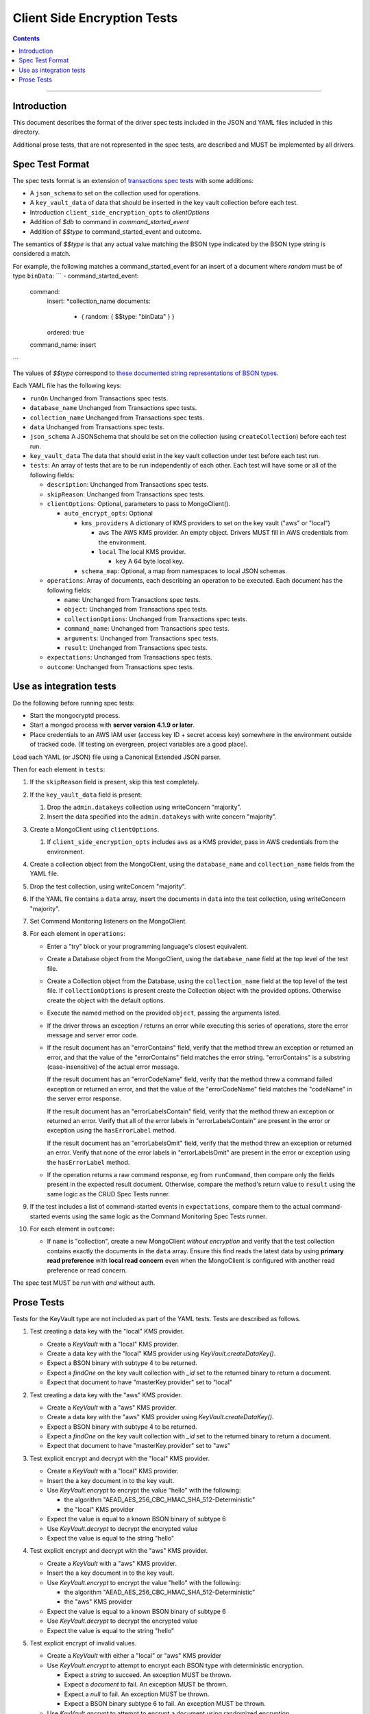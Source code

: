 ============================
Client Side Encryption Tests
============================

.. contents::

----

Introduction
============

This document describes the format of the driver spec tests included in the JSON
and YAML files included in this directory.

Additional prose tests, that are not represented in the spec tests, are described
and MUST be implemented by all drivers.

Spec Test Format
================

The spec tests format is an extension of `transactions spec tests <https://github.com/mongodb/specifications/blob/master/source/transactions/tests/README.rst>`_ with some additions:

- A ``json_schema`` to set on the collection used for operations.

- A ``key_vault_data`` of data that should be inserted in the key vault collection before each test.

- Introduction ``client_side_encryption_opts`` to `clientOptions`

- Addition of `$db` to command in `command_started_event`

- Addition of `$$type` to command_started_event and outcome.

The semantics of `$$type` is that any actual value matching the BSON type indicated by the BSON type string is considered a match.

For example, the following matches a command_started_event for an insert of a document where `random` must be of type ``binData``:
```
- command_started_event:
    command:
      insert: *collection_name
      documents:
        - { random: { $$type: "binData" } }
      ordered: true
    command_name: insert
```

The values of `$$type` correspond to `these documented string representations of BSON types <https://docs.mongodb.com/manual/reference/bson-types/>`_.


Each YAML file has the following keys:

.. |txn| replace:: Unchanged from Transactions spec tests.

- ``runOn`` |txn|

- ``database_name`` |txn|

- ``collection_name`` |txn|

- ``data`` |txn|

- ``json_schema`` A JSONSchema that should be set on the collection (using ``createCollection``) before each test run. 

- ``key_vault_data`` The data that should exist in the key vault collection under test before each test run.

- ``tests``: An array of tests that are to be run independently of each other.
  Each test will have some or all of the following fields:

  - ``description``: |txn|

  - ``skipReason``: |txn|

  - ``clientOptions``: Optional, parameters to pass to MongoClient().

    - ``auto_encrypt_opts``: Optional

      - ``kms_providers`` A dictionary of KMS providers to set on the key vault ("aws" or "local")

        - ``aws`` The AWS KMS provider. An empty object. Drivers MUST fill in AWS credentials from the environment.

        - ``local`` The local KMS provider.

          - ``key`` A 64 byte local key.

      - ``schema_map``: Optional, a map from namespaces to local JSON schemas.

  - ``operations``: Array of documents, each describing an operation to be
    executed. Each document has the following fields:

    - ``name``: |txn|

    - ``object``: |txn|

    - ``collectionOptions``: |txn|

    - ``command_name``: |txn|

    - ``arguments``: |txn|

    - ``result``: |txn|

  - ``expectations``: |txn|

  - ``outcome``: |txn|



Use as integration tests
========================

Do the following before running spec tests:

- Start the mongocryptd process.
- Start a mongod process with **server version 4.1.9 or later**.
- Place credentials to an AWS IAM user (access key ID + secret access key) somewhere in the environment outside of tracked code. (If testing on evergreen, project variables are a good place).

Load each YAML (or JSON) file using a Canonical Extended JSON parser.

Then for each element in ``tests``:

#. If the ``skipReason`` field is present, skip this test completely.
#. If the ``key_vault_data`` field is present:

   #. Drop the ``admin.datakeys`` collection using writeConcern "majority".
   #. Insert the data specified into the ``admin.datakeys`` with write concern "majority".

#. Create a MongoClient using ``clientOptions``.

   #. If ``client_side_encryption_opts`` includes ``aws`` as a KMS provider, pass in AWS credentials from the environment.
   
#. Create a collection object from the MongoClient, using the ``database_name``
   and ``collection_name`` fields from the YAML file.
#. Drop the test collection, using writeConcern "majority".
#. If the YAML file contains a ``data`` array, insert the documents in ``data``
   into the test collection, using writeConcern "majority".

#. Set Command Monitoring listeners on the MongoClient.
#. For each element in ``operations``:

   - Enter a "try" block or your programming language's closest equivalent.
   - Create a Database object from the MongoClient, using the ``database_name``
     field at the top level of the test file.
   - Create a Collection object from the Database, using the
     ``collection_name`` field at the top level of the test file.
     If ``collectionOptions`` is present create the Collection object with the
     provided options. Otherwise create the object with the default options.
   - Execute the named method on the provided ``object``, passing the
     arguments listed.
   - If the driver throws an exception / returns an error while executing this
     series of operations, store the error message and server error code.
   - If the result document has an "errorContains" field, verify that the
     method threw an exception or returned an error, and that the value of the
     "errorContains" field matches the error string. "errorContains" is a
     substring (case-insensitive) of the actual error message.

     If the result document has an "errorCodeName" field, verify that the
     method threw a command failed exception or returned an error, and that
     the value of the "errorCodeName" field matches the "codeName" in the
     server error response.

     If the result document has an "errorLabelsContain" field, verify that the
     method threw an exception or returned an error. Verify that all of the
     error labels in "errorLabelsContain" are present in the error or exception
     using the ``hasErrorLabel`` method.

     If the result document has an "errorLabelsOmit" field, verify that the
     method threw an exception or returned an error. Verify that none of the
     error labels in "errorLabelsOmit" are present in the error or exception
     using the ``hasErrorLabel`` method.
   - If the operation returns a raw command response, eg from ``runCommand``,
     then compare only the fields present in the expected result document.
     Otherwise, compare the method's return value to ``result`` using the same
     logic as the CRUD Spec Tests runner.

#. If the test includes a list of command-started events in ``expectations``,
   compare them to the actual command-started events using the
   same logic as the Command Monitoring Spec Tests runner.

#. For each element in ``outcome``:

   - If ``name`` is "collection", create a new MongoClient *without encryption*
     and verify that the test collection contains exactly the documents in the 
     ``data`` array. Ensure this find reads the latest data by using
     **primary read preference** with **local read concern** even when the
     MongoClient is configured with another read preference or read concern.

The spec test MUST be run with *and* without auth.

Prose Tests
===========

Tests for the KeyVault type are not included as part of the YAML tests. Tests are described
as follows.

#. Test creating a data key with the "local" KMS provider.

   - Create a `KeyVault` with a "local" KMS provider.
   - Create a data key with the "local" KMS provider using `KeyVault.createDataKey()`.
   - Expect a BSON binary with subtype 4 to be returned.
   - Expect a `findOne` on the key vault collection with `_id` set to the returned binary to return a document.
   - Expect that document to have "masterKey.provider" set to "local"

#. Test creating a data key with the "aws" KMS provider.

   - Create a `KeyVault` with a "aws" KMS provider.
   - Create a data key with the "aws" KMS provider using `KeyVault.createDataKey()`.
   - Expect a BSON binary with subtype 4 to be returned.
   - Expect a `findOne` on the key vault collection with `_id` set to the returned binary to return a document.
   - Expect that document to have "masterKey.provider" set to "aws"

#. Test explicit encrypt and decrypt with the "local" KMS provider.

   - Create a `KeyVault` with a "local" KMS provider.
   - Insert the a key document in to the key vault.
   - Use `KeyVault.encrypt` to encrypt the value "hello" with the following:

     - the algorithm "AEAD_AES_256_CBC_HMAC_SHA_512-Deterministic"
     - the "local" KMS provider

   - Expect the value is equal to a known BSON binary of subtype 6
   - Use `KeyVault.decrypt` to decrypt the encrypted value
   - Expect the value is equal to the string "hello"

#. Test explicit encrypt and decrypt with the "aws" KMS provider.

   - Create a `KeyVault` with a "aws" KMS provider.
   - Insert the a key document in to the key vault.
   - Use `KeyVault.encrypt` to encrypt the value "hello" with the following:

     - the algorithm "AEAD_AES_256_CBC_HMAC_SHA_512-Deterministic"
     - the "aws" KMS provider

   - Expect the value is equal to a known BSON binary of subtype 6
   - Use `KeyVault.decrypt` to decrypt the encrypted value
   - Expect the value is equal to the string "hello"

#. Test explicit encrypt of invalid values.

   - Create a `KeyVault` with either a "local" or "aws" KMS provider
   - Use `KeyVault.encrypt` to attempt to encrypt each BSON type with deterministic encryption.

     - Expect a `string` to succeed. An exception MUST be thrown.
     - Expect a `document` to fail. An exception MUST be thrown.
     - Expect a `null` to fail. An exception MUST be thrown.
     - Expect a BSON binary subtype 6 to fail. An exception MUST be thrown.

   - Use `KeyVault.encrypt` to attempt to encrypt a document using randomized encryption.

     - Expect a `document` to succeed.
     - Expect a BSON binary subtype 6 to fail. An exception MUST be thrown.
     - Expect a `null` to fail. An exception MUST be thrown.

#. Test explicit encryption with auto decryption.

   - Create a `KeyVault` with either a "local" or "aws" KMS provider
   - Use `KeyVault.encrypt` to encrypt a value.
   - Create a document, setting some field to the value.
   - Insert the document into a collection.
   - Find the document. Verify both the value matches the originally set value.

#. Test explicit encrypting an auto encrypted field.

   - Create a `KeyVault` with either a "local" or "aws" KMS provider
   - Create a collection with a JSONSchema specifying an encrypted field.
   - Use `KeyVault.encrypt` to encrypt a value.
   - Create a document, setting the auto-encrypted field to the value.
   - Insert the document. Verify an exception is thrown.

#. Test deduplication of concurrent requests.

   - Create a `KeyVault` with either a "local" or "aws" KMS provider
   - Create a collection with a JSONSchema specifying an encrypted field.
   - Enable the following failpoint:

     .. code:: javascript

       db.adminCommand({configureFailPoint: "hangBeforeListCollections", mode: "alwaysOn" })

   - Attempt to insert into the collection, setting the encrypted field. Synchronous drivers MUST do this in a separate thread. The operation will hang while waiting for a response from listCollections.
   - Attempt another insert, setting the same encrypted field. Synchronous drivers MUST do this in a separate thread. The operation will hang while waiting on the first insert operation. 
   - Disable the failpoint:

     .. code:: javascript

       db.adminCommand({configureFailPoint: "hangBeforeListCollections", mode: "off" })

   - Verify both insert operations succeed. Verify that exactly one listCollections command is run on the collection, and that exactly one find is run on the datakeys collection.
